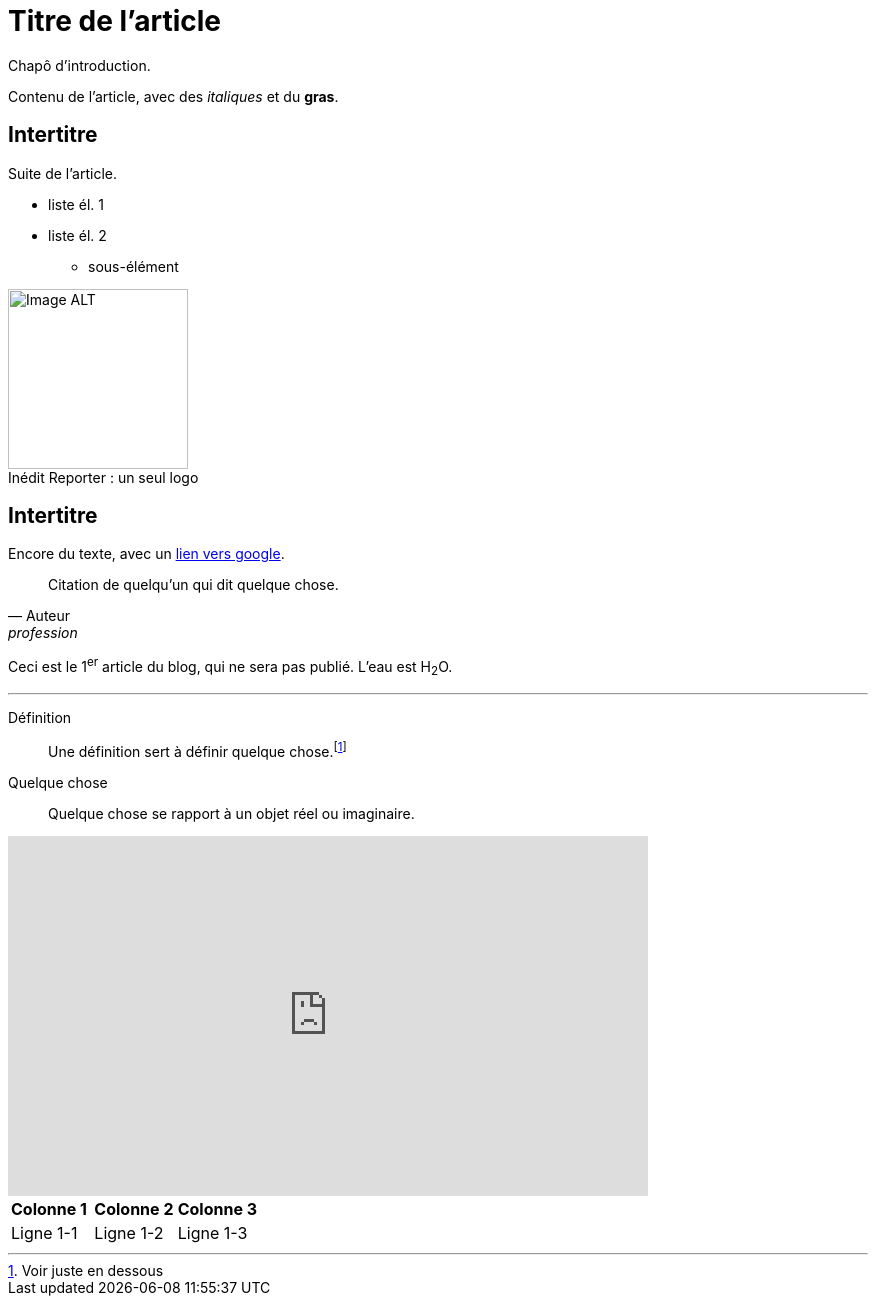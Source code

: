 = Titre de l'article
:hp-tags: Exemple, AsciiDocs

Chapô d'introduction.

Contenu de l'article, avec des _italiques_ et du *gras*.

== Intertitre

Suite de l'article.


* liste él. 1
* liste él. 2
** sous-élément


image::https://github.com/inedit-reporter/inedit-reporter.github.io/raw/master/images/Inedit-reporter.png[Image ALT, 180, caption="Inédit Reporter :", title=" un seul logo", role="right"]

[[ancre]]
== Intertitre

Encore du texte, avec un link:https://google.be[lien vers google].

[quote, Auteur, profession]
Citation de quelqu'un qui dit quelque chose.

Ceci est le 1^er^ article du blog, qui ne sera pas publié. L'eau est H~2~O.

---

Définition::
Une définition sert à définir quelque chose.footnote:[Voir juste en dessous]

Quelque chose::
Quelque chose se rapport à un objet réel ou imaginaire.

video::nTDfcYw2KCY[youtube, width="640", height="360"]

,===
*Colonne 1*, *Colonne 2*, *Colonne 3*
Ligne 1-1, Ligne 1-2, Ligne 1-3
,===

